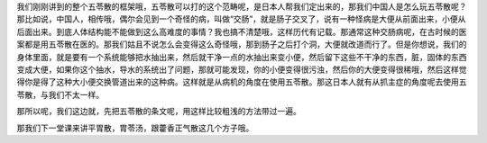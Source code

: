 我们刚刚讲到的整个五苓散的框架哦，五苓散可以打的这个范畴呢，是日本人帮我们定出来的，那我们中国人是怎么玩五苓散呢？那比如说，中国人，相传哦，偶尔会见到一个奇怪的病，叫做“交肠”，就是肠子交叉了，说有一种怪病是大便从前面出来，小便从后面出来。到底人体结构能不能做到这么高难度的事情？我也搞不清楚哦，这样历代有记载。那通常这种交肠病呢，在古时候的医案都是用五苓散在医的。那我们姑且不说怎么会变得这么奇怪哦，那到肠子之后打个洞，大便就改道而行了。但是你想说，我们的身体里面，就是要有一个系统能够把水抽出来，然后就干净一点的水抽出来变小便，然后留下这些不干净的东西，脏，固体的东西变成大便，如果你这个抽水，导水的系统出了问题，那就可能发现，你的小便变得很污浊，然后你的大便变得很稀哦，然后这样觉得你是得了这种大小便交换管道出来的这种病。这样就是从病机的角度在使用五苓散。那这日本人就有从抓主症的角度呢去使用五苓散，与我们不太一样。

那所以呢，我们这边就，先把五苓散的条文呢，用这样比较粗浅的方法带过一遍。

那我们下一堂课来讲平胃散，胃苓汤，跟藿香正气散这几个方子哦。
